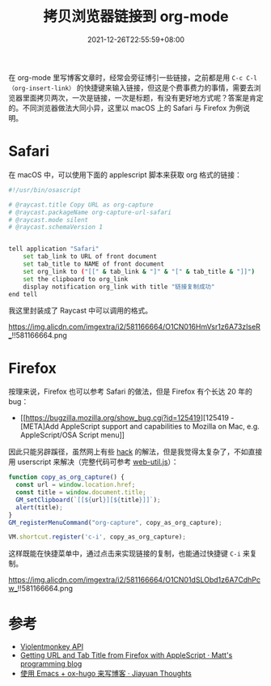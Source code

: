 #+TITLE: 拷贝浏览器链接到 org-mode
#+DATE: 2021-12-26T22:55:59+08:00
#+DRAFT: false
#+TAGS[]: tips

在 org-mode 里写博客文章时，经常会旁征博引一些链接，之前都是用 =C-c C-l（org-insert-link）= 的快捷键来输入链接，但这是个费事费力的事情，需要去浏览器里面拷贝两次，一次是链接，一次是标题，有没有更好地方式呢？答案是肯定的。不同浏览器做法大同小异，这里以 macOS 上的 Safari 与 Firefox 为例说明。

* Safari
在 macOS 中，可以使用下面的 applescript 脚本来获取 org 格式的链接：

#+begin_src bash
#!/usr/bin/osascript

# @raycast.title Copy URL as org-capture
# @raycast.packageName org-capture-url-safari
# @raycast.mode silent
# @raycast.schemaVersion 1


tell application "Safari"
    set tab_link to URL of front document
    set tab_title to NAME of front document
    set org_link to ("[[" & tab_link & "]" & "[" & tab_title & "]]")
    set the clipboard to org_link
    display notification org_link with title "链接复制成功"
end tell
#+end_src
我这里封装成了 Raycast 中可以调用的格式。

#+CAPTION: Raycast 调用示范
https://img.alicdn.com/imgextra/i2/581166664/O1CN016HmVsr1z6A73zIseR_!!581166664.png

* Firefox
按理来说，Firefox 也可以参考 Safari 的做法，但是 Firefox 有个长达 20 年的 bug：
- [[https://bugzilla.mozilla.org/show_bug.cgi?id=125419][125419 - [META]Add AppleScript support and capabilities to Mozilla on Mac, e.g. AppleScript/OSA Script menu]]

因此只能另辟蹊径，虽然网上有些 [[https://matthewbilyeu.com/blog/2018-08-24/getting-url-and-tab-title-from-firefox-with-applescript][hack]] 的解法，但是我觉得太复杂了，不如直接用 userscript 来解决（完整代码可参考 [[https://github.com/jiacai2050/blog-snippets/blob/master/userscript/web-util.js][web-util.js]]）：

#+begin_src js
function copy_as_org_capture() {
  const url = window.location.href;
  const title = window.document.title;
  GM_setClipboard(`[[${url}][${title}]]`);
  alert(title);
}
GM_registerMenuCommand("org-capture", copy_as_org_capture);

VM.shortcut.register('c-i', copy_as_org_capture);
#+end_src
这样既能在快捷菜单中，通过点击来实现链接的复制，也能通过快捷键 =C-i= 来复制。

#+CAPTION: 油猴脚本快捷菜单
https://img.alicdn.com/imgextra/i2/581166664/O1CN01dSLObd1z6A7CdhPcw_!!581166664.png

* 参考
- [[https://violentmonkey.github.io/api/gm/#gm_registermenucommand][Violentmonkey API]]
- [[https://matthewbilyeu.com/blog/2018-08-24/getting-url-and-tab-title-from-firefox-with-applescript][Getting URL and Tab Title from Firefox with AppleScript · Matt's programming blog]]
- [[http://blog.jiayuanzhang.com/post/blog-with-ox-hugo/][使用 Emacs + ox-hugo 来写博客 · Jiayuan Thoughts]]
